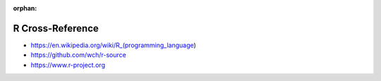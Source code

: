 :orphan:

.. index:: R
.. highlight:: r

*****************
R Cross-Reference
*****************

.. todo:: To be written.

- https://en.wikipedia.org/wiki/R_(programming_language)
- https://github.com/wch/r-source
- https://www.r-project.org
